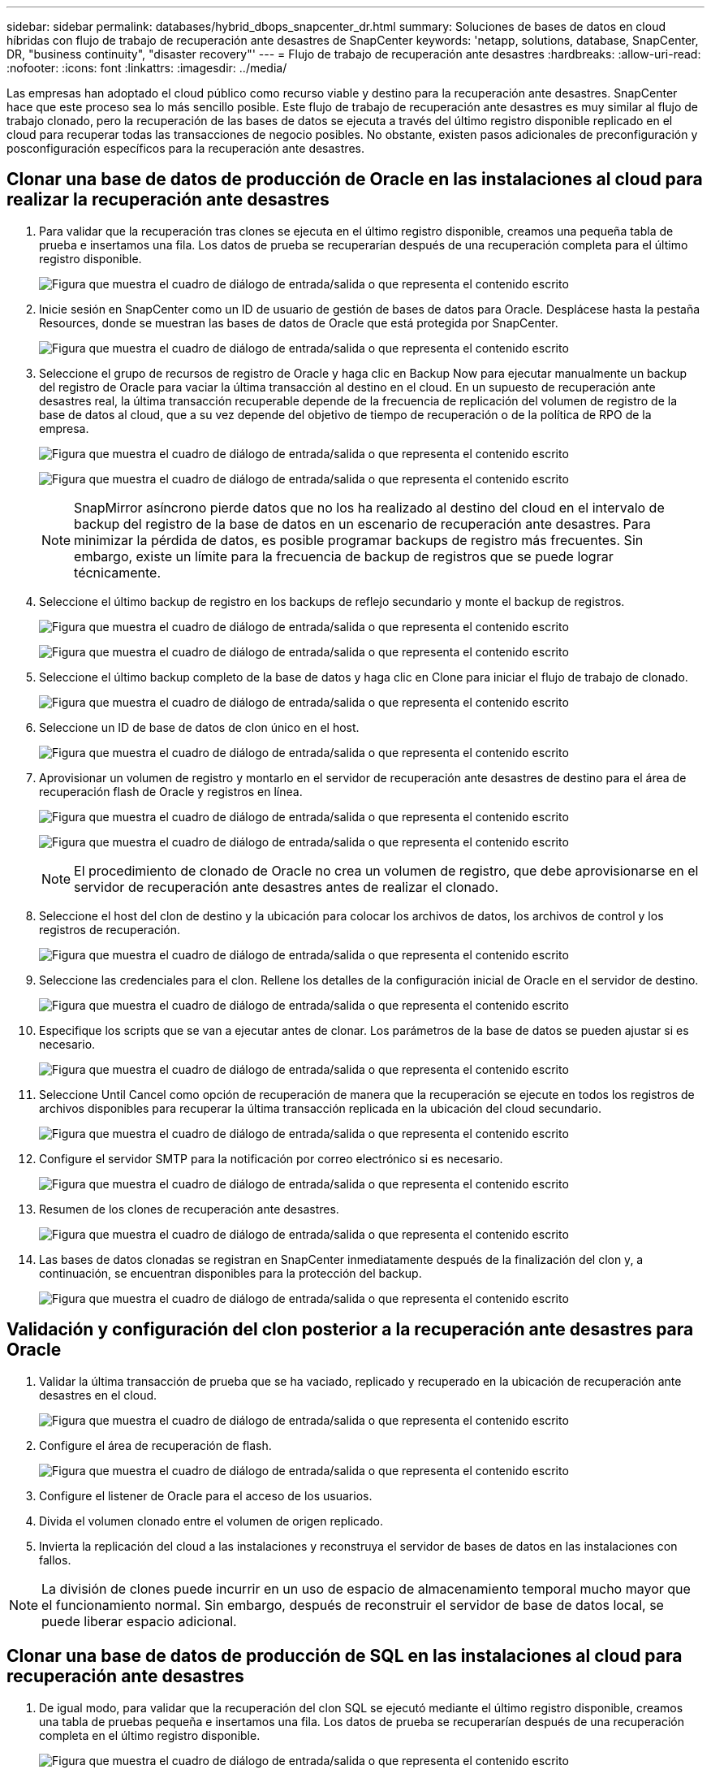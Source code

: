 ---
sidebar: sidebar 
permalink: databases/hybrid_dbops_snapcenter_dr.html 
summary: Soluciones de bases de datos en cloud híbridas con flujo de trabajo de recuperación ante desastres de SnapCenter 
keywords: 'netapp, solutions, database, SnapCenter, DR, "business continuity", "disaster recovery"' 
---
= Flujo de trabajo de recuperación ante desastres
:hardbreaks:
:allow-uri-read: 
:nofooter: 
:icons: font
:linkattrs: 
:imagesdir: ../media/


[role="lead"]
Las empresas han adoptado el cloud público como recurso viable y destino para la recuperación ante desastres. SnapCenter hace que este proceso sea lo más sencillo posible. Este flujo de trabajo de recuperación ante desastres es muy similar al flujo de trabajo clonado, pero la recuperación de las bases de datos se ejecuta a través del último registro disponible replicado en el cloud para recuperar todas las transacciones de negocio posibles. No obstante, existen pasos adicionales de preconfiguración y posconfiguración específicos para la recuperación ante desastres.



== Clonar una base de datos de producción de Oracle en las instalaciones al cloud para realizar la recuperación ante desastres

. Para validar que la recuperación tras clones se ejecuta en el último registro disponible, creamos una pequeña tabla de prueba e insertamos una fila. Los datos de prueba se recuperarían después de una recuperación completa para el último registro disponible.
+
image:snapctr_ora_dr_01.png["Figura que muestra el cuadro de diálogo de entrada/salida o que representa el contenido escrito"]

. Inicie sesión en SnapCenter como un ID de usuario de gestión de bases de datos para Oracle. Desplácese hasta la pestaña Resources, donde se muestran las bases de datos de Oracle que está protegida por SnapCenter.
+
image:snapctr_ora_dr_02.png["Figura que muestra el cuadro de diálogo de entrada/salida o que representa el contenido escrito"]

. Seleccione el grupo de recursos de registro de Oracle y haga clic en Backup Now para ejecutar manualmente un backup del registro de Oracle para vaciar la última transacción al destino en el cloud. En un supuesto de recuperación ante desastres real, la última transacción recuperable depende de la frecuencia de replicación del volumen de registro de la base de datos al cloud, que a su vez depende del objetivo de tiempo de recuperación o de la política de RPO de la empresa.
+
image:snapctr_ora_dr_03.png["Figura que muestra el cuadro de diálogo de entrada/salida o que representa el contenido escrito"]

+
image:snapctr_ora_dr_04.png["Figura que muestra el cuadro de diálogo de entrada/salida o que representa el contenido escrito"]

+

NOTE: SnapMirror asíncrono pierde datos que no los ha realizado al destino del cloud en el intervalo de backup del registro de la base de datos en un escenario de recuperación ante desastres. Para minimizar la pérdida de datos, es posible programar backups de registro más frecuentes. Sin embargo, existe un límite para la frecuencia de backup de registros que se puede lograr técnicamente.

. Seleccione el último backup de registro en los backups de reflejo secundario y monte el backup de registros.
+
image:snapctr_ora_dr_05.png["Figura que muestra el cuadro de diálogo de entrada/salida o que representa el contenido escrito"]

+
image:snapctr_ora_dr_06.png["Figura que muestra el cuadro de diálogo de entrada/salida o que representa el contenido escrito"]

. Seleccione el último backup completo de la base de datos y haga clic en Clone para iniciar el flujo de trabajo de clonado.
+
image:snapctr_ora_dr_07.png["Figura que muestra el cuadro de diálogo de entrada/salida o que representa el contenido escrito"]

. Seleccione un ID de base de datos de clon único en el host.
+
image:snapctr_ora_dr_08.png["Figura que muestra el cuadro de diálogo de entrada/salida o que representa el contenido escrito"]

. Aprovisionar un volumen de registro y montarlo en el servidor de recuperación ante desastres de destino para el área de recuperación flash de Oracle y registros en línea.
+
image:snapctr_ora_dr_09.png["Figura que muestra el cuadro de diálogo de entrada/salida o que representa el contenido escrito"]

+
image:snapctr_ora_dr_10.png["Figura que muestra el cuadro de diálogo de entrada/salida o que representa el contenido escrito"]

+

NOTE: El procedimiento de clonado de Oracle no crea un volumen de registro, que debe aprovisionarse en el servidor de recuperación ante desastres antes de realizar el clonado.

. Seleccione el host del clon de destino y la ubicación para colocar los archivos de datos, los archivos de control y los registros de recuperación.
+
image:snapctr_ora_dr_11.png["Figura que muestra el cuadro de diálogo de entrada/salida o que representa el contenido escrito"]

. Seleccione las credenciales para el clon. Rellene los detalles de la configuración inicial de Oracle en el servidor de destino.
+
image:snapctr_ora_dr_12.png["Figura que muestra el cuadro de diálogo de entrada/salida o que representa el contenido escrito"]

. Especifique los scripts que se van a ejecutar antes de clonar. Los parámetros de la base de datos se pueden ajustar si es necesario.
+
image:snapctr_ora_dr_13.png["Figura que muestra el cuadro de diálogo de entrada/salida o que representa el contenido escrito"]

. Seleccione Until Cancel como opción de recuperación de manera que la recuperación se ejecute en todos los registros de archivos disponibles para recuperar la última transacción replicada en la ubicación del cloud secundario.
+
image:snapctr_ora_dr_14.png["Figura que muestra el cuadro de diálogo de entrada/salida o que representa el contenido escrito"]

. Configure el servidor SMTP para la notificación por correo electrónico si es necesario.
+
image:snapctr_ora_dr_15.png["Figura que muestra el cuadro de diálogo de entrada/salida o que representa el contenido escrito"]

. Resumen de los clones de recuperación ante desastres.
+
image:snapctr_ora_dr_16.png["Figura que muestra el cuadro de diálogo de entrada/salida o que representa el contenido escrito"]

. Las bases de datos clonadas se registran en SnapCenter inmediatamente después de la finalización del clon y, a continuación, se encuentran disponibles para la protección del backup.
+
image:snapctr_ora_dr_16_1.png["Figura que muestra el cuadro de diálogo de entrada/salida o que representa el contenido escrito"]





== Validación y configuración del clon posterior a la recuperación ante desastres para Oracle

. Validar la última transacción de prueba que se ha vaciado, replicado y recuperado en la ubicación de recuperación ante desastres en el cloud.
+
image:snapctr_ora_dr_17.png["Figura que muestra el cuadro de diálogo de entrada/salida o que representa el contenido escrito"]

. Configure el área de recuperación de flash.
+
image:snapctr_ora_dr_18.png["Figura que muestra el cuadro de diálogo de entrada/salida o que representa el contenido escrito"]

. Configure el listener de Oracle para el acceso de los usuarios.
. Divida el volumen clonado entre el volumen de origen replicado.
. Invierta la replicación del cloud a las instalaciones y reconstruya el servidor de bases de datos en las instalaciones con fallos.



NOTE: La división de clones puede incurrir en un uso de espacio de almacenamiento temporal mucho mayor que el funcionamiento normal. Sin embargo, después de reconstruir el servidor de base de datos local, se puede liberar espacio adicional.



== Clonar una base de datos de producción de SQL en las instalaciones al cloud para recuperación ante desastres

. De igual modo, para validar que la recuperación del clon SQL se ejecutó mediante el último registro disponible, creamos una tabla de pruebas pequeña e insertamos una fila. Los datos de prueba se recuperarían después de una recuperación completa en el último registro disponible.
+
image:snapctr_sql_dr_01.png["Figura que muestra el cuadro de diálogo de entrada/salida o que representa el contenido escrito"]

. Inicie sesión en SnapCenter con un ID de usuario de administración de bases de datos para SQL Server. Desplácese hasta la pestaña Resources, que muestra el grupo de recursos de protección de SQL Server.
+
image:snapctr_sql_dr_02.png["Figura que muestra el cuadro de diálogo de entrada/salida o que representa el contenido escrito"]

. Ejecute manualmente un backup de registros para vaciar la última transacción que se replique en el almacenamiento secundario en el cloud público.
+
image:snapctr_sql_dr_03.png["Figura que muestra el cuadro de diálogo de entrada/salida o que representa el contenido escrito"]

. Seleccione el último backup completo de SQL Server para el clon.
+
image:snapctr_sql_dr_04.png["Figura que muestra el cuadro de diálogo de entrada/salida o que representa el contenido escrito"]

. Establezca las opciones de configuración de clon, como Clone Server, Clone Instance, Clone Name y Mount. La ubicación de almacenamiento secundario donde se realiza la clonado se completa automáticamente.
+
image:snapctr_sql_dr_05.png["Figura que muestra el cuadro de diálogo de entrada/salida o que representa el contenido escrito"]

. Seleccione todos los backups de registros que se aplicarán.
+
image:snapctr_sql_dr_06.png["Figura que muestra el cuadro de diálogo de entrada/salida o que representa el contenido escrito"]

. Especifique cualquier script opcional que se ejecute antes o después del clonado.
+
image:snapctr_sql_dr_07.png["Figura que muestra el cuadro de diálogo de entrada/salida o que representa el contenido escrito"]

. Especifique un servidor SMTP si se desea recibir una notificación por correo electrónico.
+
image:snapctr_sql_dr_08.png["Figura que muestra el cuadro de diálogo de entrada/salida o que representa el contenido escrito"]

. Resumen de los clones de recuperación ante desastres. Las bases de datos clonadas se registran inmediatamente en SnapCenter y se encuentran disponibles para la protección de backups.
+
image:snapctr_sql_dr_09.png["Figura que muestra el cuadro de diálogo de entrada/salida o que representa el contenido escrito"]

+
image:snapctr_sql_dr_10.png["Figura que muestra el cuadro de diálogo de entrada/salida o que representa el contenido escrito"]





== Validación del clon y configuración posteriores a la recuperación ante desastres para SQL

. Supervise el estado del trabajo de clonado.
+
image:snapctr_sql_dr_11.png["Figura que muestra el cuadro de diálogo de entrada/salida o que representa el contenido escrito"]

. Validar que se ha replicado y recuperado la última transacción con todos los clones y la recuperación de archivos de registro.
+
image:snapctr_sql_dr_12.png["Figura que muestra el cuadro de diálogo de entrada/salida o que representa el contenido escrito"]

. Configurar un nuevo directorio de registro de SnapCenter en el servidor DR para el backup de registros de SQL Server.
. Divida el volumen clonado entre el volumen de origen replicado.
. Invierta la replicación del cloud a las instalaciones y reconstruya el servidor de bases de datos en las instalaciones con fallos.




== ¿Dónde obtener ayuda?

Si necesita ayuda con esta solución y casos de uso, únase al link:https://netapppub.slack.com/archives/C021R4WC0LC["La comunidad de automatización de soluciones de NetApp admite el canal de Slack"] y busque el canal de automatización de soluciones para publicar sus preguntas o preguntas.
